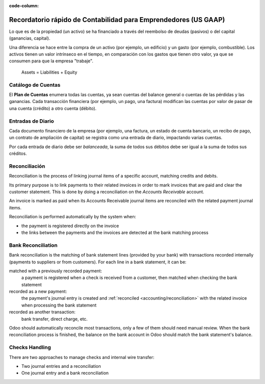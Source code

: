 :code-column:

================================================================
Recordatorio rápido de Contabilidad para Emprendedores (US GAAP)
================================================================

.. h:div:: intro-list

   .. rst-class:: intro-p-l

  El informe de **Pérdidas y Ganancias** (P&G) muestra el rendimiento de la 
  empresa durante un período determinado (generalmente el año en curso).

   * .. rst-class:: intro-gross-profit

     La **Ganancia Bruta** es igual a los ingresos provenientes de las ventas 
     menos el costo de los bienes vendidos.

   * .. rst-class:: intro-opex

     **Gastos Operativos** (OPEX) inclyen administración, ventas y salarios, así como 
     la renta y los servicios públicos, gastos diversos, seguros... nadamás lo que está 
     en los costos de los productos vendidos

   .. rst-class:: intro-balance

   La **Hoja de Balance** es una vista instantánea de las finanzas de la empresa en una fecha 
   determinada (a diferencia de la de pérdidas y ganancias, que es un análisis en un período)

   * .. rst-class:: intro-assets

     Los **Activos** representan la riqueza de la sociedad, las cosas que se poseen. 
     Activos fijos incluyen la construcción y las oficinas, activos corrientes incluyen 
     cuentas bancarias y dinero en efectivo. Un cliente que debe dinero es un activo. 
     Un empleado no es un activo.

   * .. rst-class:: intro-liabilities

     Los **Pasivos** son obligaciones de los acontecimientos pasados ​​que la empresa 
     tendrá que pagar en el futuro (facturas de servicios públicos, deudas, proveedores 
     pendientes de pago).

   * .. rst-class:: intro-equity

     La **Equidad** es la cantidad de los fondos aportados por los propietarios (fundadores 
     o accionistas), además de las ganancias retenidas previamente (o las pérdidas).

     .. rst-class:: intro-retained

     Cada año, las utilidades netas (o pérdidas) se reportan en los resultados acumulados.

.. h:div:: doc-aside accounts-table

   .. placeholder

Lo que es de la propiedad (un activo) se ha financiado a través del reembolso de deudas 
(pasivos) o del capital (ganancias, capital).

Una diferencia se hace entre la compra de un activo (por ejemplo, un edificio) y un 
gasto (por ejemplo, combustible). Los activos tienen un valor intrínseco en el tiempo, 
en comparación con los gastos que tienen otro valor, ya que se consumen para que la 
empresa "trabaje".


.. rst-class:: doc-aside

.. highlights:: Assets = Liabilities + Equity

Catálogo de Cuentas
===================

El **Plan de Cuentas** enumera todas las cuentas, ya sean cuentas del balance general 
o cuentas de las pérdidas y las ganancias. Cada transacción financiera (por ejemplo, 
un pago, una factura) modifican las cuentas por valor de pasar de una cuenta (crédito) 
a otro cuenta (débito).

.. h:div:: doc-aside

   .. highlights:: Balance = Débito - Crédito

   .. h:div:: chart-of-accounts

      .. placeholder


Entradas de Diario
==================

Cada documento financiero de la empresa (por ejemplo, una factura, un estado 
de cuenta bancario, un recibo de pago, un contrato de ampliación de capital) 
se registra como una entrada de diario, impactando varias cuentas.

Por cada entrada de diario debe ser *balanceada*, la suma de todos sus débitos 
debe ser igual a la suma de todos sus créditos.

.. h:div:: doc-aside journal-entries

   examples of accounting entries for various transactions. Example:

   Example 1: Customer Invoice:

   Explanation:

     - You generate a revenue of $1,000
     - You have a tax to pay of $90
     - The customer owes $1,090

   Configuration:

     - Income: defined on the product, or the product category
     - Account Receivable: defined on the customer
     - Tax: defined on the tax set on the invoice line

     The fiscal position used on the invoice may have a rule that
     replaces the Income Account or the tax defined on the product by another
     one.

   Example 2: Customer Payment:

   Explanation:

     - Your customer owes $1,090 less
     - Your receive $1,090 on your bank account

   Configuration:

     - Bank Account: defined on the related bank journal
     - Account Receivable: defined on the customer

.. _accounting/reconciliation:

Reconciliación
==============

Reconciliation is the process of linking journal items of a specific account,
matching credits and debits.

Its primary purpose is to link payments to their related invoices in order to
mark invoices that are paid and clear the customer statement. This is done by
doing a reconciliation on the *Accounts Receivable* account.

An invoice is marked as paid when its Accounts Receivable journal items are
reconciled with the related payment journal items.

Reconciliation is performed automatically by the system when:

* the payment is registered directly on the invoice
* the links between the payments and the invoices are detected at the bank
  matching process


.. h:div:: doc-aside reconciliation-example

   .. rubric:: Customer Statement Example

   .. rst-class:: table-condensed d-c-table

   +-------------------------+-------------------------+-----------------------+
   |Accounts Receivable      |Debit                    |Credit                 |
   +=========================+=========================+=======================+
   |Invoice 1                |100                      |                       |
   +-------------------------+-------------------------+-----------------------+
   |Payment 1.1              |                         |70                     |
   +-------------------------+-------------------------+-----------------------+
   |Invoice 2                |65                       |                       |
   +-------------------------+-------------------------+-----------------------+
   |Payment 1.2              |                         |30                     |
   +-------------------------+-------------------------+-----------------------+
   |Payment 2                |                         |65                     |
   +-------------------------+-------------------------+-----------------------+
   |Invoice 3                |50                       |                       |
   +-------------------------+-------------------------+-----------------------+
   |                         |                         |                       |
   +-------------------------+-------------------------+-----------------------+
   |Total To Pay             |50                       |                       |
   +-------------------------+-------------------------+-----------------------+


Bank Reconciliation
===================

Bank reconciliation is the matching of bank statement lines (provided by your
bank) with transactions recorded internally (payments to suppliers or from
customers). For each line in a bank statement, it can be:

matched with a previously recorded payment:
  a payment is registered when a check is received from a customer, then
  matched when checking the bank statement
recorded as a new payment:
  the payment's journal entry is created and :ref:`reconciled
  <accounting/reconciliation>` with the related invoice when processing the
  bank statement
recorded as another transaction:
  bank transfer, direct charge, etc.

Odoo should automatically reconcile most transactions, only a few of them
should need manual review. When the bank reconciliation process is finished,
the balance on the bank account in Odoo should match the bank statement's
balance.

.. rst-class:: checks-handling

Checks Handling
===============

There are two approaches to manage checks and internal wire transfer:

* Two journal entries and a reconciliation
* One journal entry and a bank reconciliation

.. h:div:: doc-aside

   The first journal entry is created by registering the payment on the
   invoice. The second one is created when registering the bank statement.

   .. rst-class:: table-condensed d-c-table

   +-------------------------+--------------+------------+---------------+
   |Account                  |Debit         |Credit      |Reconciliation |
   +=========================+==============+============+===============+
   |Account Receivable       |              |100         |Invoice ABC    |
   +-------------------------+--------------+------------+---------------+
   |Undeposited funds        |100           |            |Check 0123     |
   +-------------------------+--------------+------------+---------------+

   .. rst-class:: table-condensed d-c-table

   +-------------------------+--------------+------------+---------------+
   |Account                  |Debit         |Credit      |Reconciliation |
   +=========================+==============+============+===============+
   |Undeposited funds        |              |100         |Check 0123     |
   +-------------------------+--------------+------------+---------------+
   |Bank                     |100           |            |               |
   +-------------------------+--------------+------------+---------------+

.. h:div:: doc-aside

   A journal entry is created by registering the payment on the invoice. When
   reconciling the bank statement, the statement line is linked to the
   existing journal entry.

   .. rst-class:: table-condensed d-c-table

   +-------------------------+--------------+------------+---------------+---------------+
   |Cuentas                  |Débito        |Credit      |Reconciliation |Bank Statement |
   +=========================+==============+============+===============+===============+
   |Account Receivable       |              |100         |Invoice ABC    |               |
   +-------------------------+--------------+------------+---------------+---------------+
   |Bank                     |100           |            |               |Statement XYZ  |
   +-------------------------+--------------+------------+---------------+---------------+
